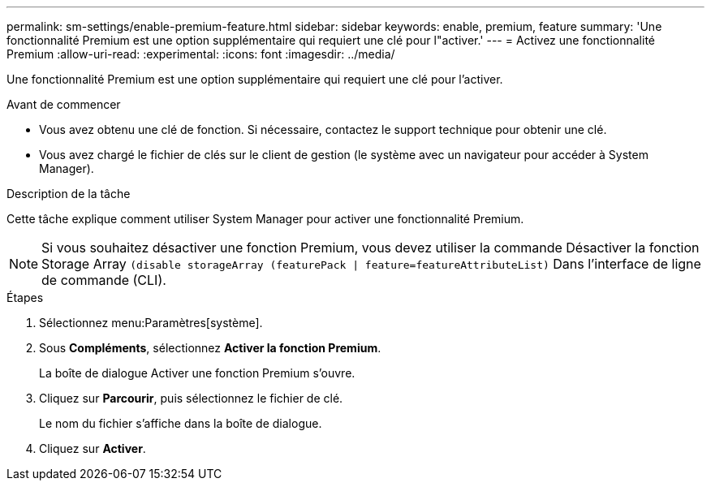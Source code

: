 ---
permalink: sm-settings/enable-premium-feature.html 
sidebar: sidebar 
keywords: enable, premium, feature 
summary: 'Une fonctionnalité Premium est une option supplémentaire qui requiert une clé pour l"activer.' 
---
= Activez une fonctionnalité Premium
:allow-uri-read: 
:experimental: 
:icons: font
:imagesdir: ../media/


[role="lead"]
Une fonctionnalité Premium est une option supplémentaire qui requiert une clé pour l'activer.

.Avant de commencer
* Vous avez obtenu une clé de fonction. Si nécessaire, contactez le support technique pour obtenir une clé.
* Vous avez chargé le fichier de clés sur le client de gestion (le système avec un navigateur pour accéder à System Manager).


.Description de la tâche
Cette tâche explique comment utiliser System Manager pour activer une fonctionnalité Premium.

[NOTE]
====
Si vous souhaitez désactiver une fonction Premium, vous devez utiliser la commande Désactiver la fonction Storage Array `(disable storageArray (featurePack | feature=featureAttributeList)` Dans l'interface de ligne de commande (CLI).

====
.Étapes
. Sélectionnez menu:Paramètres[système].
. Sous *Compléments*, sélectionnez *Activer la fonction Premium*.
+
La boîte de dialogue Activer une fonction Premium s'ouvre.

. Cliquez sur *Parcourir*, puis sélectionnez le fichier de clé.
+
Le nom du fichier s'affiche dans la boîte de dialogue.

. Cliquez sur *Activer*.

